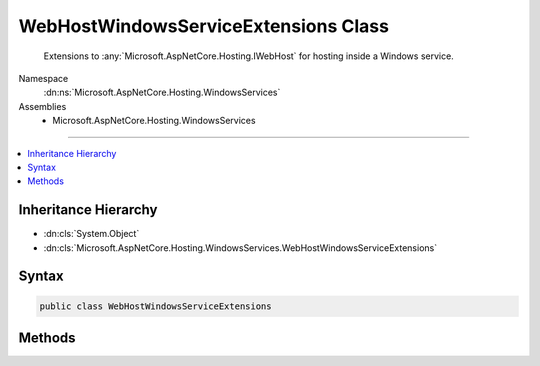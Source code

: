 

WebHostWindowsServiceExtensions Class
=====================================






    Extensions to :any:`Microsoft.AspNetCore.Hosting.IWebHost` for hosting inside a Windows service.


Namespace
    :dn:ns:`Microsoft.AspNetCore.Hosting.WindowsServices`
Assemblies
    * Microsoft.AspNetCore.Hosting.WindowsServices

----

.. contents::
   :local:



Inheritance Hierarchy
---------------------


* :dn:cls:`System.Object`
* :dn:cls:`Microsoft.AspNetCore.Hosting.WindowsServices.WebHostWindowsServiceExtensions`








Syntax
------

.. code-block:: csharp

    public class WebHostWindowsServiceExtensions








.. dn:class:: Microsoft.AspNetCore.Hosting.WindowsServices.WebHostWindowsServiceExtensions
    :hidden:

.. dn:class:: Microsoft.AspNetCore.Hosting.WindowsServices.WebHostWindowsServiceExtensions

Methods
-------

.. dn:class:: Microsoft.AspNetCore.Hosting.WindowsServices.WebHostWindowsServiceExtensions
    :noindex:
    :hidden:

    
    .. dn:method:: Microsoft.AspNetCore.Hosting.WindowsServices.WebHostWindowsServiceExtensions.RunAsService(Microsoft.AspNetCore.Hosting.IWebHost)
    
        
    
        
            Runs the specified web application inside a Windows service and blocks until the service is stopped.
    
        
    
        
        :param host: An instance of the :any:`Microsoft.AspNetCore.Hosting.IWebHost` to host in the Windows service.
        
        :type host: Microsoft.AspNetCore.Hosting.IWebHost
    
        
        .. code-block:: csharp
    
            public static void RunAsService(this IWebHost host)
    

